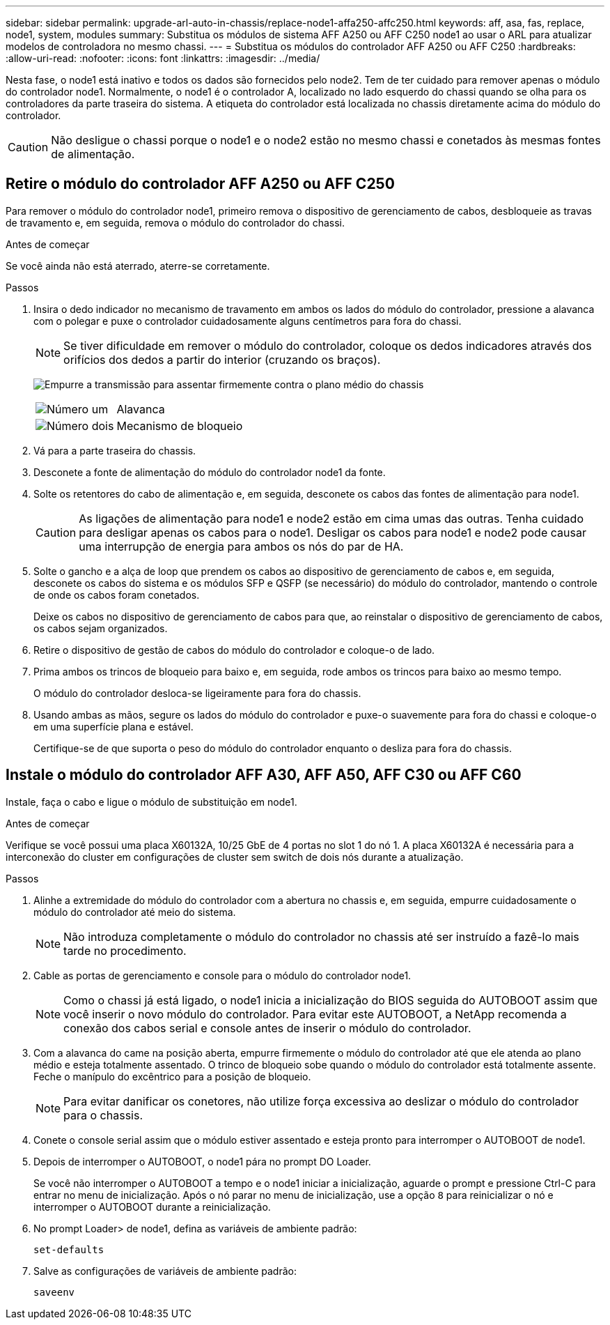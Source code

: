 ---
sidebar: sidebar 
permalink: upgrade-arl-auto-in-chassis/replace-node1-affa250-affc250.html 
keywords: aff, asa, fas, replace, node1, system, modules 
summary: Substitua os módulos de sistema AFF A250 ou AFF C250 node1 ao usar o ARL para atualizar modelos de controladora no mesmo chassi. 
---
= Substitua os módulos do controlador AFF A250 ou AFF C250
:hardbreaks:
:allow-uri-read: 
:nofooter: 
:icons: font
:linkattrs: 
:imagesdir: ../media/


[role="lead"]
Nesta fase, o node1 está inativo e todos os dados são fornecidos pelo node2. Tem de ter cuidado para remover apenas o módulo do controlador node1. Normalmente, o node1 é o controlador A, localizado no lado esquerdo do chassi quando se olha para os controladores da parte traseira do sistema. A etiqueta do controlador está localizada no chassis diretamente acima do módulo do controlador.


CAUTION: Não desligue o chassi porque o node1 e o node2 estão no mesmo chassi e conetados às mesmas fontes de alimentação.



== Retire o módulo do controlador AFF A250 ou AFF C250

Para remover o módulo do controlador node1, primeiro remova o dispositivo de gerenciamento de cabos, desbloqueie as travas de travamento e, em seguida, remova o módulo do controlador do chassi.

.Antes de começar
Se você ainda não está aterrado, aterre-se corretamente.

.Passos
. Insira o dedo indicador no mecanismo de travamento em ambos os lados do módulo do controlador, pressione a alavanca com o polegar e puxe o controlador cuidadosamente alguns centímetros para fora do chassi.
+

NOTE: Se tiver dificuldade em remover o módulo do controlador, coloque os dedos indicadores através dos orifícios dos dedos a partir do interior (cruzando os braços).

+
image:drw_a250_pcm_remove_install.png["Empurre a transmissão para assentar firmemente contra o plano médio do chassis"]

+
[cols="20,80"]
|===


 a| 
image:black_circle_one.png["Número um"]
| Alavanca 


 a| 
image:black_circle_two.png["Número dois"]
| Mecanismo de bloqueio 
|===
. Vá para a parte traseira do chassis.
. Desconete a fonte de alimentação do módulo do controlador node1 da fonte.
. Solte os retentores do cabo de alimentação e, em seguida, desconete os cabos das fontes de alimentação para node1.
+

CAUTION: As ligações de alimentação para node1 e node2 estão em cima umas das outras. Tenha cuidado para desligar apenas os cabos para o node1. Desligar os cabos para node1 e node2 pode causar uma interrupção de energia para ambos os nós do par de HA.

. Solte o gancho e a alça de loop que prendem os cabos ao dispositivo de gerenciamento de cabos e, em seguida, desconete os cabos do sistema e os módulos SFP e QSFP (se necessário) do módulo do controlador, mantendo o controle de onde os cabos foram conetados.
+
Deixe os cabos no dispositivo de gerenciamento de cabos para que, ao reinstalar o dispositivo de gerenciamento de cabos, os cabos sejam organizados.

. Retire o dispositivo de gestão de cabos do módulo do controlador e coloque-o de lado.
. Prima ambos os trincos de bloqueio para baixo e, em seguida, rode ambos os trincos para baixo ao mesmo tempo.
+
O módulo do controlador desloca-se ligeiramente para fora do chassis.

. Usando ambas as mãos, segure os lados do módulo do controlador e puxe-o suavemente para fora do chassi e coloque-o em uma superfície plana e estável.
+
Certifique-se de que suporta o peso do módulo do controlador enquanto o desliza para fora do chassis.





== Instale o módulo do controlador AFF A30, AFF A50, AFF C30 ou AFF C60

Instale, faça o cabo e ligue o módulo de substituição em node1.

.Antes de começar
Verifique se você possui uma placa X60132A, 10/25 GbE de 4 portas no slot 1 do nó 1. A placa X60132A é necessária para a interconexão do cluster em configurações de cluster sem switch de dois nós durante a atualização.

.Passos
. Alinhe a extremidade do módulo do controlador com a abertura no chassis e, em seguida, empurre cuidadosamente o módulo do controlador até meio do sistema.
+

NOTE: Não introduza completamente o módulo do controlador no chassis até ser instruído a fazê-lo mais tarde no procedimento.

. Cable as portas de gerenciamento e console para o módulo do controlador node1.
+

NOTE: Como o chassi já está ligado, o node1 inicia a inicialização do BIOS seguida do AUTOBOOT assim que você inserir o novo módulo do controlador. Para evitar este AUTOBOOT, a NetApp recomenda a conexão dos cabos serial e console antes de inserir o módulo do controlador.

. Com a alavanca do came na posição aberta, empurre firmemente o módulo do controlador até que ele atenda ao plano médio e esteja totalmente assentado. O trinco de bloqueio sobe quando o módulo do controlador está totalmente assente. Feche o manípulo do excêntrico para a posição de bloqueio.
+

NOTE: Para evitar danificar os conetores, não utilize força excessiva ao deslizar o módulo do controlador para o chassis.

. Conete o console serial assim que o módulo estiver assentado e esteja pronto para interromper o AUTOBOOT de node1.
. Depois de interromper o AUTOBOOT, o node1 pára no prompt DO Loader.
+
Se você não interromper o AUTOBOOT a tempo e o node1 iniciar a inicialização, aguarde o prompt e pressione Ctrl-C para entrar no menu de inicialização. Após o nó parar no menu de inicialização, use a opção `8` para reinicializar o nó e interromper o AUTOBOOT durante a reinicialização.

. No prompt Loader> de node1, defina as variáveis de ambiente padrão:
+
`set-defaults`

. Salve as configurações de variáveis de ambiente padrão:
+
`saveenv`


